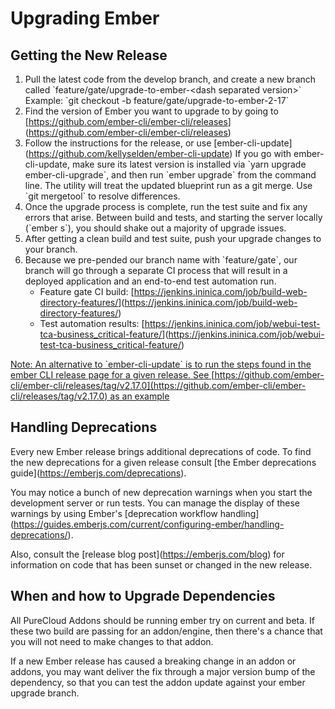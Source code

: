 * Upgrading Ember

** Getting the New Release

1. Pull the latest code from the develop branch, and create a new branch called `feature/gate/upgrade-to-ember-<dash separated version>`
   Example: `git checkout -b feature/gate/upgrade-to-ember-2-17`
2. Find the version of Ember you want to upgrade to by going to [https://github.com/ember-cli/ember-cli/releases](https://github.com/ember-cli/ember-cli/releases)
3. Follow the instructions for the release, or use [ember-cli-update](https://github.com/kellyselden/ember-cli-update)
   If you go with ember-cli-update, make sure its latest version is installed via `yarn upgrade ember-cli-upgrade`,
   and then run `ember upgrade` from the command line.
   The utility will treat the updated blueprint run as a git merge.  Use `git mergetool` to resolve differences.
4. Once the upgrade process is complete, run the test suite and fix any errors that arise.
   Between build and tests, and starting the server locally (`ember s`), you should shake out a majority of upgrade issues.
5. After getting a clean build and test suite, push your upgrade changes to your branch.
6. Because we pre-pended our branch name with `feature/gate`,
   our branch will go through a separate CI process that will result in a deployed application and an end-to-end test automation run.
   - Feature gate CI build: [https://jenkins.ininica.com/job/build-web-directory-features/](https://jenkins.ininica.com/job/build-web-directory-features/)
   - Test automation results: [https://jenkins.ininica.com/job/webui-test-tca-business_critical-feature/](https://jenkins.ininica.com/job/webui-test-tca-business_critical-feature/)

__Note: An alternative to `ember-cli-update` is to run the steps found in the ember CLI release page for a given release.  See [https://github.com/ember-cli/ember-cli/releases/tag/v2.17.0](https://github.com/ember-cli/ember-cli/releases/tag/v2.17.0) as an example__

** Handling Deprecations

Every new Ember release brings additional deprecations of code.
To find the new deprecations for a given release consult [the Ember deprecations guide](https://emberjs.com/deprecations).

You may notice a bunch of new deprecation warnings when you start the development server or run tests.
You can manage the display of these warnings by using Ember's [deprecation workflow handling](https://guides.emberjs.com/current/configuring-ember/handling-deprecations/).

Also, consult the [release blog post](https://emberjs.com/blog) for information on code that has been sunset or changed in the new release.

** When and how to Upgrade Dependencies

All PureCloud Addons should be running ember try on current and beta.
If these two build are passing for an addon/engine, then there's a chance that you will not need to make changes to that addon.

If a new Ember release has caused a breaking change in an addon or addons,
you may want deliver the fix through a major version bump of the dependency,
so that you can test the addon update against your ember upgrade branch.



